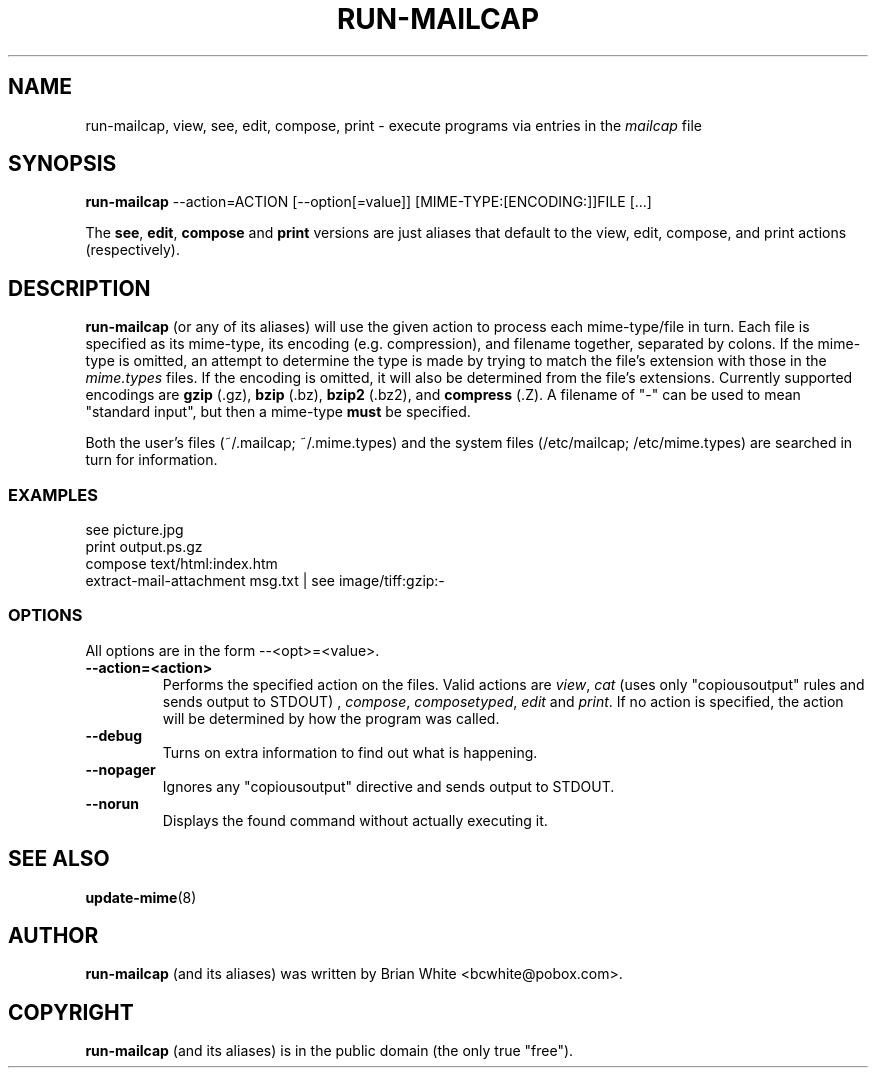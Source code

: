 .\" Hey, Emacs!  This is an -*- nroff -*- source file.
.\" run-mailcap and this manpage were written by Brian White and
.\" have been placed in the public domain (the only true "free").
.\"
.TH RUN-MAILCAP 1 "1st Jan 2008" "Debian Project" "Run Mailcap Programs"
.SH NAME
run-mailcap, view, see, edit, compose, print \- execute programs via entries in the
.I mailcap
file
.SH SYNOPSIS
.B run-mailcap
\-\-action=ACTION [\-\-option[=value]]
[MIME-TYPE:[ENCODING:]]FILE [...]

The
.BR see ,
.BR edit ,
.B compose
and
.B print
versions are just aliases that default to the view, edit, compose, and
print actions (respectively).

.SH DESCRIPTION
.PP
.B run-mailcap
(or any of its aliases) will use the given action to process each
mime-type/file in turn.  Each file is specified as its mime-type,
its encoding (e.g. compression), and filename together, separated by
colons.  If the mime-type is omitted, an attempt to determine the type
is made by trying to match the file's extension with those in the
.I mime.types
files.  If the encoding is omitted, it will also be determined from
the file's extensions.  Currently supported encodings are
.B gzip
(.gz),
.B bzip
(.bz),
.B bzip2
(.bz2), and
.B compress
(.Z).  A filename of "-" can be used to mean "standard input", but
then a mime-type
.B must
be specified.

Both the user's files (~/.mailcap; ~/.mime.types) and the system files
(/etc/mailcap; /etc/mime.types) are searched in turn for information.
.SS EXAMPLES
  see picture.jpg
  print output.ps.gz
  compose text/html:index.htm
  extract-mail-attachment msg.txt | see image/tiff:gzip:-
.SS OPTIONS
All options are in the form --<opt>=<value>.
.TP
.BI \-\-action=<action>
Performs the specified action on the files.  Valid actions are
.IR view ,
.IR cat
(uses only "copiousoutput" rules and sends output to STDOUT) ,
.IR compose ,
.IR composetyped ,
.I edit
and
.IR print .
If no action is specified, the action will be determined by how the
program was called.
.TP
.BI \-\-debug
Turns on extra information to find out what is happening.
.TP
.BI \-\-nopager
Ignores any "copiousoutput" directive and sends output to STDOUT.
.TP
.BI \-\-norun
Displays the found command without actually executing it.
.SH "SEE ALSO"
.BR update-mime "(8)"
.SH AUTHOR
.B run-mailcap
(and its aliases) was written by Brian White <bcwhite@pobox.com>.
.SH COPYRIGHT
.B run-mailcap
(and its aliases) is in the public domain (the only true "free").
